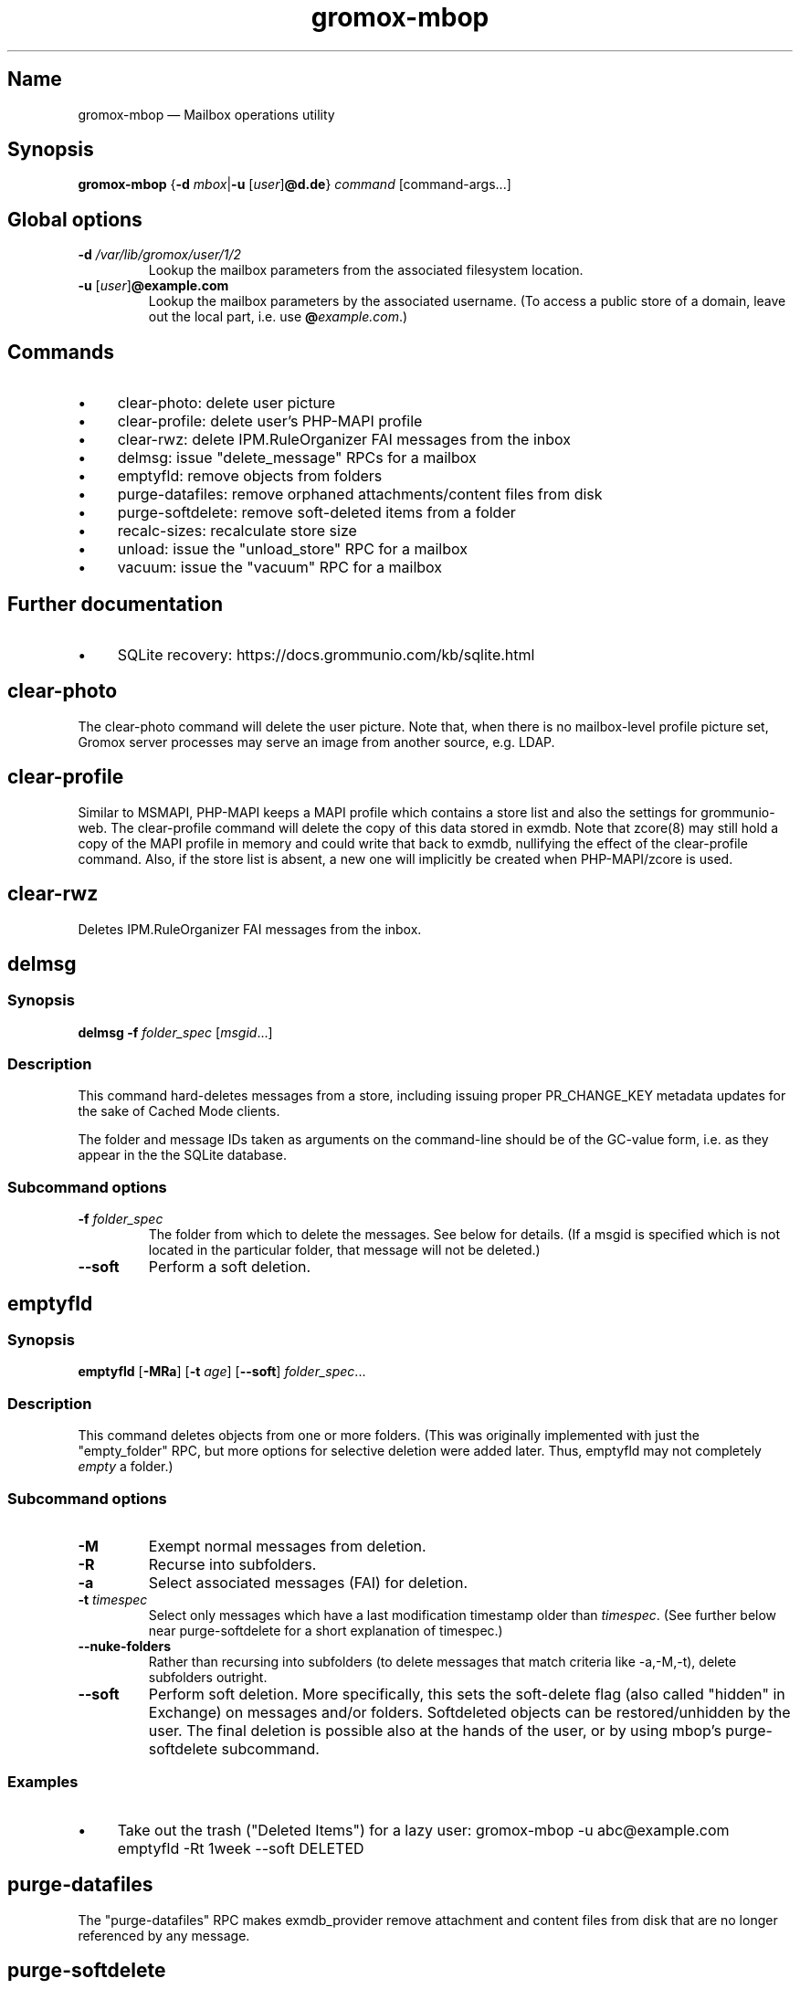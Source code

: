 .\" SPDX-License-Identifier: CC-BY-SA-4.0 or-later
.\" SPDX-FileCopyrightText: 2022 grommunio GmbH
.TH gromox\-mbop 8gx "" "Gromox" "Gromox admin reference"
.SH Name
gromox\-mbop \(em Mailbox operations utility
.SH Synopsis
\fBgromox\-mbop\fP {\fB\-d\fP \fImbox\fP|\fB\-u\fP [\fIuser\fP]\fB@d.de\fP}
\fIcommand\fP [command-args...]
.SH Global options
.TP
\fB\-d\fP \fI/var/lib/gromox/user/1/2\fP
Lookup the mailbox parameters from the associated filesystem location.
.TP
\fB\-u\fP [\fIuser\fP]\fB@example.com\fP
Lookup the mailbox parameters by the associated username. (To access a public
store of a domain, leave out the local part, i.e. use
\fB@\fP\fIexample.com\fP.)
.SH Commands
.IP \(bu 4
clear\-photo: delete user picture
.IP \(bu 4
clear\-profile: delete user's PHP-MAPI profile
.IP \(bu 4
clear\-rwz: delete IPM.RuleOrganizer FAI messages from the inbox
.IP \(bu 4
delmsg: issue "delete_message" RPCs for a mailbox
.IP \(bu 4
emptyfld: remove objects from folders
.IP \(bu 4
purge\-datafiles: remove orphaned attachments/content files from disk
.IP \(bu 4
purge\-softdelete: remove soft-deleted items from a folder
.IP \(bu 4
recalc\-sizes: recalculate store size
.IP \(bu 4
unload: issue the "unload_store" RPC for a mailbox
.IP \(bu 4
vacuum: issue the "vacuum" RPC for a mailbox
.SH Further documentation
.IP \(bu 4
SQLite recovery: https://docs.grommunio.com/kb/sqlite.html
.SH clear\-photo
The clear\-photo command will delete the user picture. Note that, when there is
no mailbox-level profile picture set, Gromox server processes may serve an
image from another source, e.g. LDAP.
.SH clear\-profile
Similar to MSMAPI, PHP-MAPI keeps a MAPI profile which contains a store list
and also the settings for grommunio-web. The clear\-profile command will delete
the copy of this data stored in exmdb. Note that zcore(8) may still hold a copy
of the MAPI profile in memory and could write that back to exmdb, nullifying
the effect of the clear\-profile command. Also, if the store list is absent,
a new one will implicitly be created when PHP-MAPI/zcore is used.
.SH clear\-rwz
Deletes IPM.RuleOrganizer FAI messages from the inbox.
.SH delmsg
.SS Synopsis
\fBdelmsg \-f\fP \fIfolder_spec\fP
[\fImsgid\fP...]
.SS Description
This command hard-deletes messages from a store, including issuing proper
PR_CHANGE_KEY metadata updates for the sake of Cached Mode clients.
.PP
The folder and message IDs taken as arguments on the command-line should be
of the GC-value form, i.e. as they appear in the the SQLite database.
.SS Subcommand options
.TP
\fB-f\fP \fIfolder_spec\fP
The folder from which to delete the messages. See below for details. (If a
msgid is specified which is not located in the particular folder, that message
will not be deleted.)
.TP
\fB\-\-soft\fP
Perform a soft deletion.
.SH emptyfld
.SS Synopsis
\fBemptyfld\fP [\fB\-MRa\fP] [\fB\-t\fP \fIage\fP] [\fB\-\-soft\fP]
\fIfolder_spec\fP...
.SS Description
This command deletes objects from one or more folders. (This was originally
implemented with just the "empty_folder" RPC, but more options for selective
deletion were added later. Thus, emptyfld may not completely \fIempty\fP a
folder.)
.SS Subcommand options
.TP
\fB\-M\fP
Exempt normal messages from deletion.
.TP
\fB\-R\fP
Recurse into subfolders.
.TP
\fB\-a\fP
Select associated messages (FAI) for deletion.
.TP
\fB\-t\fP \fItimespec\fP
Select only messages which have a last modification timestamp older than
\fItimespec\fP. (See further below near purge\-softdelete for a short
explanation of timespec.)
.TP
\fB\-\-nuke\-folders\fP
Rather than recursing into subfolders (to delete messages that match criteria
like \-a,\-M,\-t), delete subfolders outright.
.TP
\fB\-\-soft\fP
Perform soft deletion. More specifically, this sets the soft-delete flag (also
called "hidden" in Exchange) on messages and/or folders. Softdeleted objects
can be restored/unhidden by the user. The final deletion is possible also at
the hands of the user, or by using mbop's purge\-softdelete subcommand.
.SS Examples
.IP \(bu 4
Take out the trash ("Deleted Items") for a lazy user:
gromox\-mbop \-u abc@example.com emptyfld \-Rt 1week \-\-soft DELETED
.SH purge\-datafiles
The "purge\-datafiles" RPC makes exmdb_provider remove attachment and content
files from disk that are no longer referenced by any message.
.SH purge\-softdelete
.SS Synopsis
\fBpurge-softdelete\fP [\fB\-r\fP] [\fB\-t\fP \fItimespec\fP]
\fIfolder_spec\fP...
.SS Description
This command hard-deletes all messages from a folder which are marked as
soft-deleted. (The entire mailbox can be processed by specifying the root
folder plus the \-r option.)
.SS Subcommand options
.TP
\fB\-r\fP
Recurse into subfolders.
.TP
\fB\-t\fP \fItimespec\fP
Specifies the minimum time to the last modification that soft-deleted messages
must have before they are hard-deleted. See gromox(7), section "Duration
specification" for timespec's syntax.
.br
Default: \fI0\fP (immediate deletion)
.SS Examples
.IP \(bu 4
To process an entire mailbox and wipe everything older than a few days:
gromox\-mbop \-u abc@example.com purge\-softdelete \-r / \-t 10d
.SH recalc\-sizes
Recalculates the store size.
.SH unload
Normally, exmdb_provider(4gx) keeps stores open for up to
exmdb_provider.cfg:cache_interval. The "unload_store" RPC to
exmdb_provider(4gx) causes the sqlite database (in
/var/lib/gromox/.../exmdb/exchange.sqlite3) to be closed. Any subsequent RPC
may reopen it, though. The unload RPC is useful after a mailbox was deleted
and/or reinitialized with grommunio-admin-api or tools like
gromox-mkprivate(8)/gromox-mkpublic(8). [zcore also has store state in memory.
This would also need to be purged \(em but there is no RPC for such action at
this time.] unload will fail to succeed if there is still a client connected to
the mailbox via a notification channel.
.SH vacuum
Issue the SQLite ".vacuum" command on the user's exchange.sqlite3 file in an
attempt to reclaim unused disk space and shrink it. This operation can
potentially run for quite some time, during which the mailbox is inaccessible.
.SH Folder specification
\fIfolder_spec\fP can either be a numeric identifier, or a path-like
specification into the folder hierarchy. If the name starts with the slash
character '/', it is interpreted as starting from the root; otherwise, the
first component must be a special name (CALENDAR, COMMON_VIEWS, CONFLICTS,
CONTACTS, DEFERRED_ACTION, DELETED (TRASH, WASTEBASKET), DRAFT, FINDER, INBOX,
IPM_SUBTREE, JOURNAL, JUNK, LOCAL_FAILURES, NOTES, OUTBOX, SENT,
SERVER_FAILURES, SHORTCUTS, SYNC_ISSUES, TASKS, VIEWS). These special names can
be used with private stores only; there are no names defined for public folder
contents at this time. There is also no parsing support for slashes in folder
names currently in mbop; the slash character is always treated as a hierarchy
separator. Examples:
.IP \(bu 4
/Top of Information Store/Sent Items/2022
.IP \(bu 4
IPM_SUBTREE/Sent Items/2022
.IP \(bu 4
SENT/2022
.SH See also
\fBgromox\fP(7)
